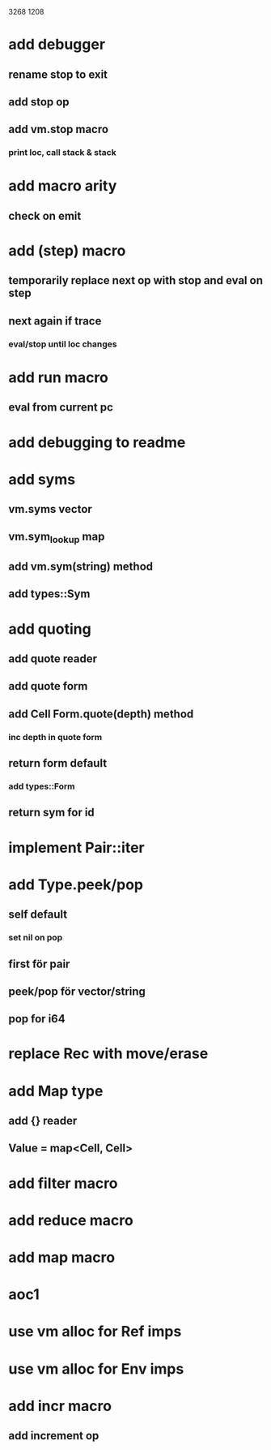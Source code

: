 3268
1208

* add debugger
** rename stop to exit
** add stop op
** add vm.stop macro
*** print loc, call stack & stack

* add macro arity
** check on emit

* add (step) macro
** temporarily replace next op with stop and eval on step
** next again if trace
*** eval/stop until loc changes

* add run macro
** eval from current pc 

* add debugging to readme

* add syms
** vm.syms vector
** vm.sym_lookup map
** add vm.sym(string) method
** add types::Sym

* add quoting
** add quote reader
** add quote form
** add Cell Form.quote(depth) method
*** inc depth in quote form
** return form default
*** add types::Form
** return sym for id

* implement Pair::iter

* add Type.peek/pop
** self default
*** set nil on pop
** first för pair
** peek/pop för vector/string
** pop for i64

* replace Rec with move/erase

* add Map type
** add {} reader
** Value = map<Cell, Cell>

* add filter macro
* add reduce macro
* add map macro

* aoc1

* use vm alloc for Ref imps
* use vm alloc for Env imps

* add incr macro
** add increment op
